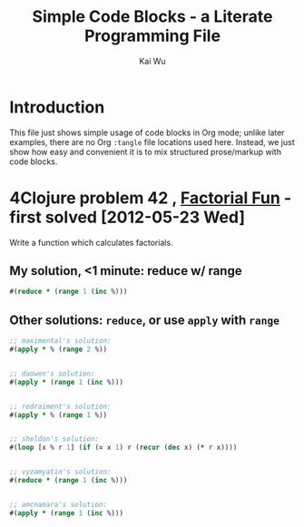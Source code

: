 #+TITLE: Simple Code Blocks - a Literate Programming File
#+AUTHOR: Kai Wu
#+EMAIL: k@limist.com
#+LANGUAGE: en
#+STARTUP: align hidestars lognotestate


* Introduction
This file just shows simple usage of code blocks in Org mode; unlike
later examples, there are no Org =:tangle= file locations used here.
Instead, we just show how easy and convenient it is to mix structured
prose/markup with code blocks.


* 4Clojure problem 42 , [[http://www.4clojure.com/problem/42][Factorial Fun]] - first solved [2012-05-23 Wed]
Write a function which calculates factorials.

** My solution, <1 minute: reduce w/ range
#+BEGIN_SRC clojure
#(reduce * (range 1 (inc %)))
#+END_SRC

** Other solutions: =reduce=, or use =apply= with =range=
#+BEGIN_SRC clojure
;; maximental's solution:
#(apply * % (range 2 %))


;; daowen's solution:
#(apply * (range 1 (inc %)))


;; redraiment's solution:
#(apply * % (range 1 %))


;; sheldon's solution:
#(loop [x % r 1] (if (= x 1) r (recur (dec x) (* r x))))


;; vyzamyatin's solution:
#(reduce * (range 1 (inc %)))


;; amcnamara's solution:
#(apply * (range 1 (inc %)))
#+END_SRC
